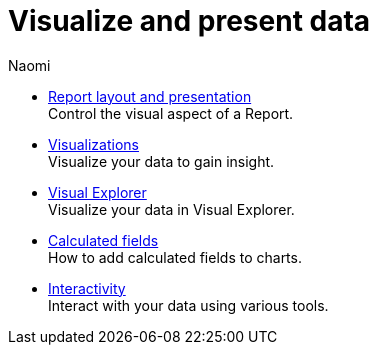 = Visualize and present data
:author: Naomi
:last_updated: 7/25/24
:experimental:
:linkattrs:
:description: Visualize and present data.
:brand: Analyst Studio

** xref:report-layout-and-presentation.adoc[Report layout and presentation] +
Control the visual aspect of a Report.
** xref:visualizations.adoc[Visualizations] +
Visualize your data to gain insight.
** xref:visual-explorer.adoc[Visual Explorer] +
Visualize your data in Visual Explorer.
** xref:cal-fields.adoc[Calculated fields] +
How to add calculated fields to charts.
** xref:interactivity.adoc[Interactivity] +
Interact with your data using various tools.